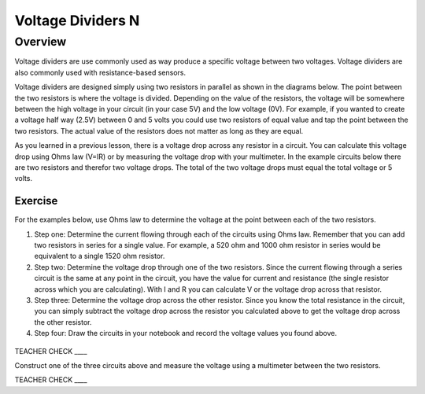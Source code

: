 Voltage Dividers N
================

Overview
--------

Voltage dividers are use commonly used as way produce a specific voltage between two voltages. Voltage dividers are also commonly used with resistance-based sensors.

Voltage dividers are designed simply using two resistors in parallel as shown in the diagrams below. The point between the two resistors is where the voltage is divided.  Depending on the value of the resistors, the voltage will be somewhere between the high voltage in your circuit (in your case 5V) and the low voltage (0V). For example, if you wanted to create a voltage half way (2.5V) between 0 and 5 volts you could use two resistors of equal value and tap the point between the two resistors. The actual value of the resistors does not matter as long as they are equal.

As you learned in a previous lesson, there is a voltage drop across any resistor in a circuit. You can calculate this voltage drop using Ohms law (V=IR) or by measuring the voltage drop with your multimeter. In the example circuits below there are two resistors and therefor two voltage drops. The total of the two voltage drops must equal the total voltage or 5 volts. 

Exercise
~~~~~~~~

For the examples below, use Ohms law to determine the voltage at the point between each of the two resistors. 

#. Step one: Determine the current flowing through each of the circuits using Ohms law. Remember that you can add two resistors in series for a single value. For example, a 520 ohm and 1000 ohm resistor in series would be equivalent to a single 1520 ohm resistor.

#. Step two: Determine the voltage drop through one of the two resistors. Since the current flowing through a series circuit is the same at any point in the circuit, you have the value for current and resistance (the single resistor across which you are calculating). With I and R you can calculate V or the voltage drop across that resistor.

#. Step three: Determine the voltage drop across the other resistor. Since you know the total resistance in the circuit, you can simply subtract the voltage drop across the resistor you calculated above to get the voltage drop across the other resistor.

#. Step four: Draw the circuits in your notebook and record the voltage values you found above.

.. figure:: images/image8.png
   :alt: 

TEACHER CHECK \_\_\_\_

Construct one of the three circuits above and measure the voltage using a multimeter between the two resistors.

TEACHER CHECK \_\_\_\_
